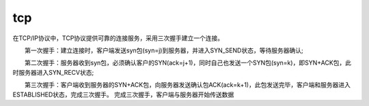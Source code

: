 tcp
###########

在TCP/IP协议中，TCP协议提供可靠的连接服务，采用三次握手建立一个连接。

　　第一次握手：建立连接时，客户端发送syn包(syn=j)到服务器，并进入SYN_SEND状态，等待服务器确认;

　　第二次握手：服务器收到syn包，必须确认客户的SYN(ack=j+1)，同时自己也发送一个SYN包(syn=k)，即SYN+ACK包，此时服务器进入SYN_RECV状态;

　　第三次握手：客户端收到服务器的SYN+ACK包，向服务器发送确认包ACK(ack=k+1)，此包发送完毕，客户端和服务器进入ESTABLISHED状态，完成三次握手。 完成三次握手，客户端与服务器开始传送数据